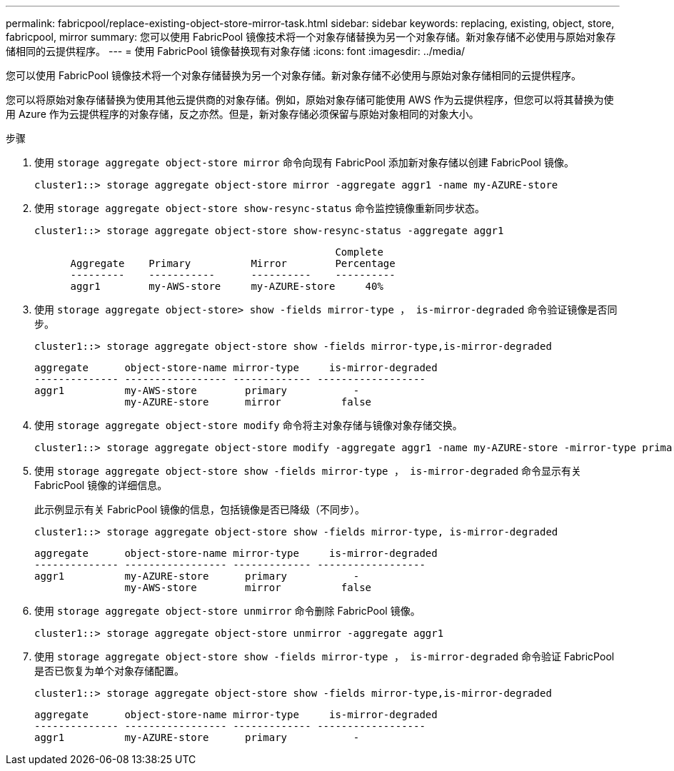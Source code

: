 ---
permalink: fabricpool/replace-existing-object-store-mirror-task.html 
sidebar: sidebar 
keywords: replacing, existing, object, store, fabricpool, mirror 
summary: 您可以使用 FabricPool 镜像技术将一个对象存储替换为另一个对象存储。新对象存储不必使用与原始对象存储相同的云提供程序。 
---
= 使用 FabricPool 镜像替换现有对象存储
:icons: font
:imagesdir: ../media/


[role="lead"]
您可以使用 FabricPool 镜像技术将一个对象存储替换为另一个对象存储。新对象存储不必使用与原始对象存储相同的云提供程序。

您可以将原始对象存储替换为使用其他云提供商的对象存储。例如，原始对象存储可能使用 AWS 作为云提供程序，但您可以将其替换为使用 Azure 作为云提供程序的对象存储，反之亦然。但是，新对象存储必须保留与原始对象相同的对象大小。

.步骤
. 使用 `storage aggregate object-store mirror` 命令向现有 FabricPool 添加新对象存储以创建 FabricPool 镜像。
+
[listing]
----
cluster1::> storage aggregate object-store mirror -aggregate aggr1 -name my-AZURE-store
----
. 使用 `storage aggregate object-store show-resync-status` 命令监控镜像重新同步状态。
+
[listing]
----
cluster1::> storage aggregate object-store show-resync-status -aggregate aggr1
----
+
[listing]
----
                                                  Complete
      Aggregate    Primary          Mirror        Percentage
      ---------    -----------      ----------    ----------
      aggr1        my-AWS-store     my-AZURE-store     40%
----
. 使用 `storage aggregate object-store> show -fields mirror-type ， is-mirror-degraded` 命令验证镜像是否同步。
+
[listing]
----
cluster1::> storage aggregate object-store show -fields mirror-type,is-mirror-degraded
----
+
[listing]
----
aggregate      object-store-name mirror-type     is-mirror-degraded
-------------- ----------------- ------------- ------------------
aggr1          my-AWS-store        primary           -
               my-AZURE-store      mirror          false
----
. 使用 `storage aggregate object-store modify` 命令将主对象存储与镜像对象存储交换。
+
[listing]
----
cluster1::> storage aggregate object-store modify -aggregate aggr1 -name my-AZURE-store -mirror-type primary
----
. 使用 `storage aggregate object-store show -fields mirror-type ， is-mirror-degraded` 命令显示有关 FabricPool 镜像的详细信息。
+
此示例显示有关 FabricPool 镜像的信息，包括镜像是否已降级（不同步）。

+
[listing]
----
cluster1::> storage aggregate object-store show -fields mirror-type, is-mirror-degraded
----
+
[listing]
----
aggregate      object-store-name mirror-type     is-mirror-degraded
-------------- ----------------- ------------- ------------------
aggr1          my-AZURE-store      primary           -
               my-AWS-store        mirror          false
----
. 使用 `storage aggregate object-store unmirror` 命令删除 FabricPool 镜像。
+
[listing]
----
cluster1::> storage aggregate object-store unmirror -aggregate aggr1
----
. 使用 `storage aggregate object-store show -fields mirror-type ， is-mirror-degraded` 命令验证 FabricPool 是否已恢复为单个对象存储配置。
+
[listing]
----
cluster1::> storage aggregate object-store show -fields mirror-type,is-mirror-degraded
----
+
[listing]
----
aggregate      object-store-name mirror-type     is-mirror-degraded
-------------- ----------------- ------------- ------------------
aggr1          my-AZURE-store      primary           -
----

